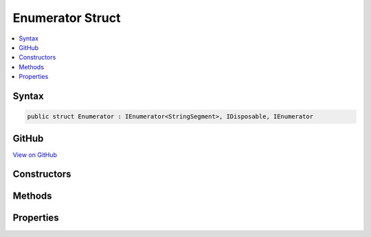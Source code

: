 

Enumerator Struct
=================



.. contents:: 
   :local:













Syntax
------

.. code-block:: csharp

   public struct Enumerator : IEnumerator<StringSegment>, IDisposable, IEnumerator





GitHub
------

`View on GitHub <https://github.com/aspnet/apidocs/blob/master/aspnet/routing/src/Microsoft.AspNet.Routing/Internal/PathTokenizer.cs>`_





.. dn:structure:: Microsoft.AspNet.Routing.Internal.PathTokenizer.Enumerator

Constructors
------------

.. dn:structure:: Microsoft.AspNet.Routing.Internal.PathTokenizer.Enumerator
    :noindex:
    :hidden:

    
    .. dn:constructor:: Microsoft.AspNet.Routing.Internal.PathTokenizer.Enumerator.Enumerator(Microsoft.AspNet.Routing.Internal.PathTokenizer)
    
        
        
        
        :type tokenizer: Microsoft.AspNet.Routing.Internal.PathTokenizer
    
        
        .. code-block:: csharp
    
           public Enumerator(PathTokenizer tokenizer)
    

Methods
-------

.. dn:structure:: Microsoft.AspNet.Routing.Internal.PathTokenizer.Enumerator
    :noindex:
    :hidden:

    
    .. dn:method:: Microsoft.AspNet.Routing.Internal.PathTokenizer.Enumerator.Dispose()
    
        
    
        
        .. code-block:: csharp
    
           public void Dispose()
    
    .. dn:method:: Microsoft.AspNet.Routing.Internal.PathTokenizer.Enumerator.MoveNext()
    
        
        :rtype: System.Boolean
    
        
        .. code-block:: csharp
    
           public bool MoveNext()
    
    .. dn:method:: Microsoft.AspNet.Routing.Internal.PathTokenizer.Enumerator.Reset()
    
        
    
        
        .. code-block:: csharp
    
           public void Reset()
    

Properties
----------

.. dn:structure:: Microsoft.AspNet.Routing.Internal.PathTokenizer.Enumerator
    :noindex:
    :hidden:

    
    .. dn:property:: Microsoft.AspNet.Routing.Internal.PathTokenizer.Enumerator.Current
    
        
        :rtype: Microsoft.Extensions.Primitives.StringSegment
    
        
        .. code-block:: csharp
    
           public StringSegment Current { get; }
    
    .. dn:property:: Microsoft.AspNet.Routing.Internal.PathTokenizer.Enumerator.System.Collections.IEnumerator.Current
    
        
        :rtype: System.Object
    
        
        .. code-block:: csharp
    
           object IEnumerator.Current { get; }
    

